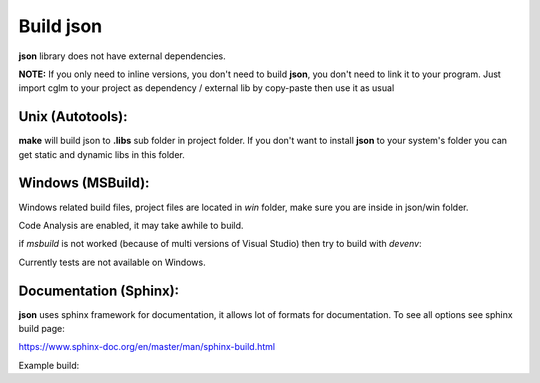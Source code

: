 Build json
================================

| **json** library does not have external dependencies.

**NOTE:**
If you only need to inline versions, you don't need to build **json**, you don't need to link it to your program.
Just import cglm to your project as dependency / external lib by copy-paste then use it as usual

Unix (Autotools):
~~~~~~~~~~~~~~~~~~~~~~~~~~~~~~~~~~~~~~~~~~~~~~~~~~~~~~~~~~~~~~~~~~~~~~~~~~~~~~~~

.. code-block:: bash
  :linenos:

  $ sh autogen.sh
  $ ./configure
  $ make
  $ make check            # run tests (optional)
  $ [sudo] make install   # install to system (optional)

**make** will build json to **.libs** sub folder in project folder.
If you don't want to install **json** to your system's folder you can get static and dynamic libs in this folder.

Windows (MSBuild):
~~~~~~~~~~~~~~~~~~~~~~~~~~~~~~~~~~~~~~~~~~~~~~~~~~~~~~~~~~~~~~~~~~~~~~~~~~~~~~~~

Windows related build files, project files are located in `win` folder,
make sure you are inside in json/win folder.

Code Analysis are enabled, it may take awhile to build.

.. code-block:: bash
  :linenos:

  $ cd win
  $ .\build.bat

if *msbuild* is not worked (because of multi versions of Visual Studio)
then try to build with *devenv*:

.. code-block:: bash
  :linenos:

  $ devenv json.sln /Build Release

Currently tests are not available on Windows.

Documentation (Sphinx):
~~~~~~~~~~~~~~~~~~~~~~~~~~~~~~~~~~~~~~~~~~~~~~~~~~~~~~~~~~~~~~~~~~~~~~~~~~~~~~~~

**json** uses sphinx framework for documentation, it allows lot of formats for documentation. To see all options see sphinx build page:

https://www.sphinx-doc.org/en/master/man/sphinx-build.html

Example build:

.. code-block:: bash
  :linenos:

  $ cd json/docs
  $ sphinx-build source build

  or

  $ cd json/docs
  $ sh ./build-docs.sh
